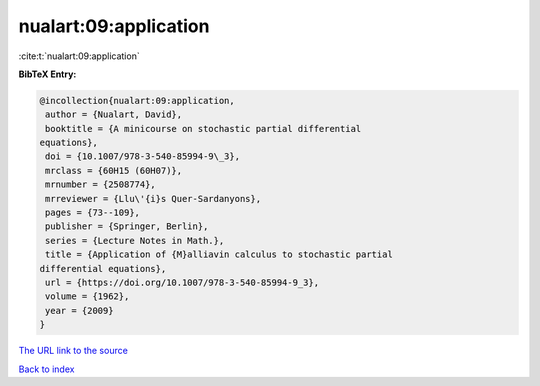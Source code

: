 nualart:09:application
======================

:cite:t:`nualart:09:application`

**BibTeX Entry:**

.. code-block:: bibtex

   @incollection{nualart:09:application,
    author = {Nualart, David},
    booktitle = {A minicourse on stochastic partial differential
   equations},
    doi = {10.1007/978-3-540-85994-9\_3},
    mrclass = {60H15 (60H07)},
    mrnumber = {2508774},
    mrreviewer = {Llu\'{i}s Quer-Sardanyons},
    pages = {73--109},
    publisher = {Springer, Berlin},
    series = {Lecture Notes in Math.},
    title = {Application of {M}alliavin calculus to stochastic partial
   differential equations},
    url = {https://doi.org/10.1007/978-3-540-85994-9_3},
    volume = {1962},
    year = {2009}
   }

`The URL link to the source <ttps://doi.org/10.1007/978-3-540-85994-9_3}>`__


`Back to index <../By-Cite-Keys.html>`__
